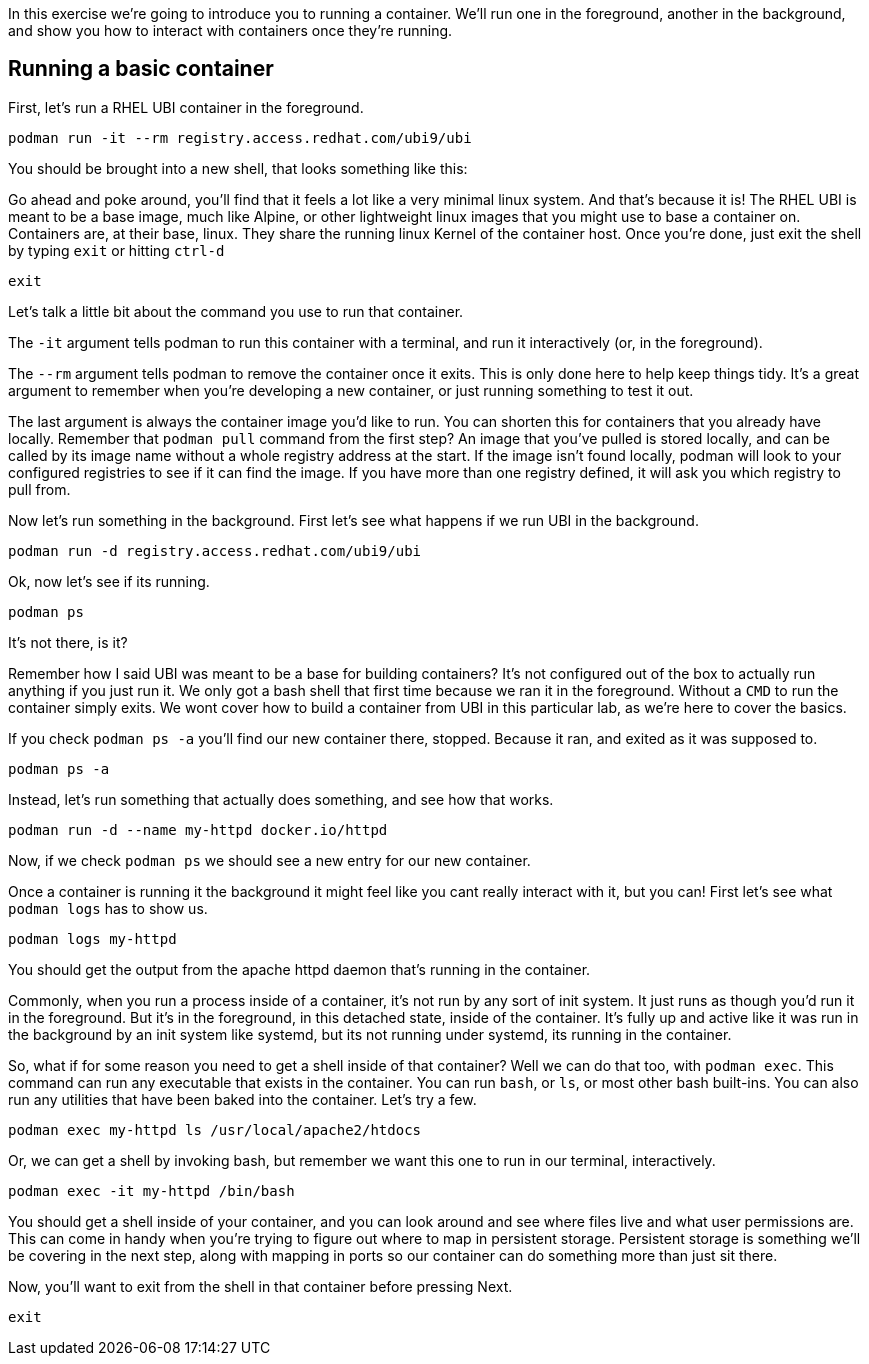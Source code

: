 In this exercise we’re going to introduce you to running a container.
We’ll run one in the foreground, another in the background, and show you
how to interact with containers once they’re running.

== Running a basic container

First, let’s run a RHEL UBI container in the foreground.

[source,bash,run]
----
podman run -it --rm registry.access.redhat.com/ubi9/ubi
----

You should be brought into a new shell, that looks something like this:

Go ahead and poke around, you’ll find that it feels a lot like a very
minimal linux system. And that’s because it is! The RHEL UBI is meant to
be a base image, much like Alpine, or other lightweight linux images
that you might use to base a container on. Containers are, at their
base, linux. They share the running linux Kernel of the container host.
Once you’re done, just exit the shell by typing `+exit+` or hitting
`+ctrl-d+`

[source,bash,run]
----
exit
----

Let’s talk a little bit about the command you use to run that container.

The `+-it+` argument tells podman to run this container with a terminal,
and run it interactively (or, in the foreground).

The `+--rm+` argument tells podman to remove the container once it
exits. This is only done here to help keep things tidy. It’s a great
argument to remember when you’re developing a new container, or just
running something to test it out.

The last argument is always the container image you’d like to run. You
can shorten this for containers that you already have locally. Remember
that `+podman pull+` command from the first step? An image that you’ve
pulled is stored locally, and can be called by its image name without a
whole registry address at the start. If the image isn’t found locally,
podman will look to your configured registries to see if it can find the
image. If you have more than one registry defined, it will ask you which
registry to pull from.

Now let’s run something in the background. First let’s see what happens
if we run UBI in the background.

[source,bash,run]
----
podman run -d registry.access.redhat.com/ubi9/ubi
----

Ok, now let’s see if its running.

[source,bash,run]
----
podman ps
----

It’s not there, is it?

Remember how I said UBI was meant to be a base for building containers?
It’s not configured out of the box to actually run anything if you just
run it. We only got a bash shell that first time because we ran it in
the foreground. Without a `+CMD+` to run the container simply exits. We
wont cover how to build a container from UBI in this particular lab, as
we’re here to cover the basics.

If you check `+podman ps -a+` you’ll find our new container there,
stopped. Because it ran, and exited as it was supposed to.

[source,bash,run]
----
podman ps -a
----

Instead, let’s run something that actually does something, and see how
that works.

[source,bash,run]
----
podman run -d --name my-httpd docker.io/httpd
----

Now, if we check `+podman ps+` we should see a new entry for our new
container.

Once a container is running it the background it might feel like you
cant really interact with it, but you can! First let’s see what
`+podman logs+` has to show us.

[source,bash,run]
----
podman logs my-httpd
----

You should get the output from the apache httpd daemon that’s running in
the container.

Commonly, when you run a process inside of a container, it’s not run by
any sort of init system. It just runs as though you’d run it in the
foreground. But it’s in the foreground, in this detached state, inside
of the container. It’s fully up and active like it was run in the
background by an init system like systemd, but its not running under
systemd, its running in the container.

So, what if for some reason you need to get a shell inside of that
container? Well we can do that too, with `+podman exec+`. This command
can run any executable that exists in the container. You can run
`+bash+`, or `+ls+`, or most other bash built-ins. You can also run any
utilities that have been baked into the container. Let’s try a few.

[source,bash,run]
----
podman exec my-httpd ls /usr/local/apache2/htdocs
----

Or, we can get a shell by invoking bash, but remember we want this one
to run in our terminal, interactively.

[source,bash,run]
----
podman exec -it my-httpd /bin/bash
----

You should get a shell inside of your container, and you can look around
and see where files live and what user permissions are. This can come in
handy when you’re trying to figure out where to map in persistent
storage. Persistent storage is something we’ll be covering in the next
step, along with mapping in ports so our container can do something more
than just sit there.

Now, you'll want to exit from the shell in that container before pressing Next. 

[source,bash,run]
----
exit
----